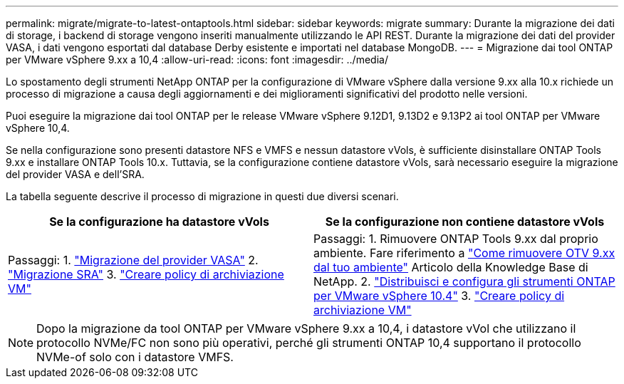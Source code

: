---
permalink: migrate/migrate-to-latest-ontaptools.html 
sidebar: sidebar 
keywords: migrate 
summary: Durante la migrazione dei dati di storage, i backend di storage vengono inseriti manualmente utilizzando le API REST. Durante la migrazione dei dati del provider VASA, i dati vengono esportati dal database Derby esistente e importati nel database MongoDB. 
---
= Migrazione dai tool ONTAP per VMware vSphere 9.xx a 10,4
:allow-uri-read: 
:icons: font
:imagesdir: ../media/


[role="lead"]
Lo spostamento degli strumenti NetApp ONTAP per la configurazione di VMware vSphere dalla versione 9.xx alla 10.x richiede un processo di migrazione a causa degli aggiornamenti e dei miglioramenti significativi del prodotto nelle versioni.

Puoi eseguire la migrazione dai tool ONTAP per le release VMware vSphere 9.12D1, 9.13D2 e 9.13P2 ai tool ONTAP per VMware vSphere 10,4.

Se nella configurazione sono presenti datastore NFS e VMFS e nessun datastore vVols, è sufficiente disinstallare ONTAP Tools 9.xx e installare ONTAP Tools 10.x. Tuttavia, se la configurazione contiene datastore vVols, sarà necessario eseguire la migrazione del provider VASA e dell'SRA.

La tabella seguente descrive il processo di migrazione in questi due diversi scenari.

|===
| *Se la configurazione ha datastore vVols* | *Se la configurazione non contiene datastore vVols* 


| Passaggi: 1. link:../migrate/sra-vasa-migration.html["Migrazione del provider VASA"] 2. link:../migrate/sra-vasa-migration.html["Migrazione SRA"] 3.  https://techdocs.broadcom.com/us/en/vmware-cis/vsphere/vsphere/8-0/vsphere-storage-8-0/storage-policy-based-management-in-vsphere/creating-and-managing-vsphere-storage-policies.html["Creare policy di archiviazione VM"] | Passaggi: 1. Rimuovere ONTAP Tools 9.xx dal proprio ambiente. Fare riferimento a  https://kb.netapp.com/data-mgmt/OTV/VSC_Kbs/OTV_How_to_remove_OTV_9_12_from_your_environment["Come rimuovere OTV 9.xx dal tuo ambiente"] Articolo della Knowledge Base di NetApp. 2. link:../deploy/quick-start.html["Distribuisci e configura gli strumenti ONTAP per VMware vSphere 10.4"] 3.  https://techdocs.broadcom.com/us/en/vmware-cis/vsphere/vsphere/8-0/vsphere-storage-8-0/storage-policy-based-management-in-vsphere/creating-and-managing-vsphere-storage-policies.html["Creare policy di archiviazione VM"] 
|===

NOTE: Dopo la migrazione da tool ONTAP per VMware vSphere 9.xx a 10,4, i datastore vVol che utilizzano il protocollo NVMe/FC non sono più operativi, perché gli strumenti ONTAP 10,4 supportano il protocollo NVMe-of solo con i datastore VMFS.
